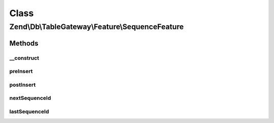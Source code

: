 .. Db/TableGateway/Feature/SequenceFeature.php generated using docpx on 01/30/13 03:02pm


Class
*****

Zend\\Db\\TableGateway\\Feature\\SequenceFeature
================================================

Methods
-------

__construct
+++++++++++

.. function:: __construct()


    @param null $sequence



preInsert
+++++++++

.. function:: preInsert()



postInsert
++++++++++

.. function:: postInsert()



nextSequenceId
++++++++++++++

.. function:: nextSequenceId()


    Generate a new value from the specified sequence in the database, and return it.

    :rtype: int 



lastSequenceId
++++++++++++++

.. function:: lastSequenceId()


    Return the most recent value from the specified sequence in the database.

    :rtype: int 



